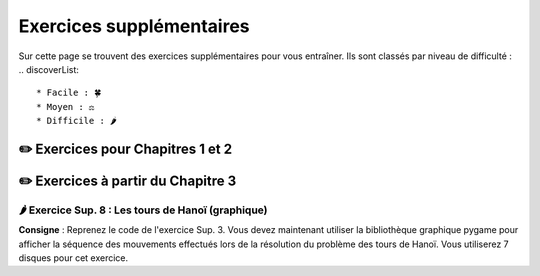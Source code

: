Exercices supplémentaires
=========================
.. slide::
Sur cette page se trouvent des exercices supplémentaires pour vous entraîner. Ils sont classés par niveau de difficulté :
.. discoverList::
    * Facile : 🍀
    * Moyen : ⚖️
    * Difficile : 🌶️

✏️ Exercices pour Chapitres 1 et 2
---------------


✏️ Exercices à partir du Chapitre 3
---------------


.. slide::
🌶️ Exercice Sup. 8 : Les tours de Hanoï (graphique)
~~~~~~~~~~~~~~~~~~~~~~~~~~~~~~
.. step::
**Consigne** : Reprenez le code de l'exercice Sup. 3. Vous devez maintenant utiliser la bibliothèque graphique pygame pour afficher la séquence des mouvements effectués lors de la résolution du problème des tours de Hanoï.  
Vous utiliserez 7 disques pour cet exercice.

